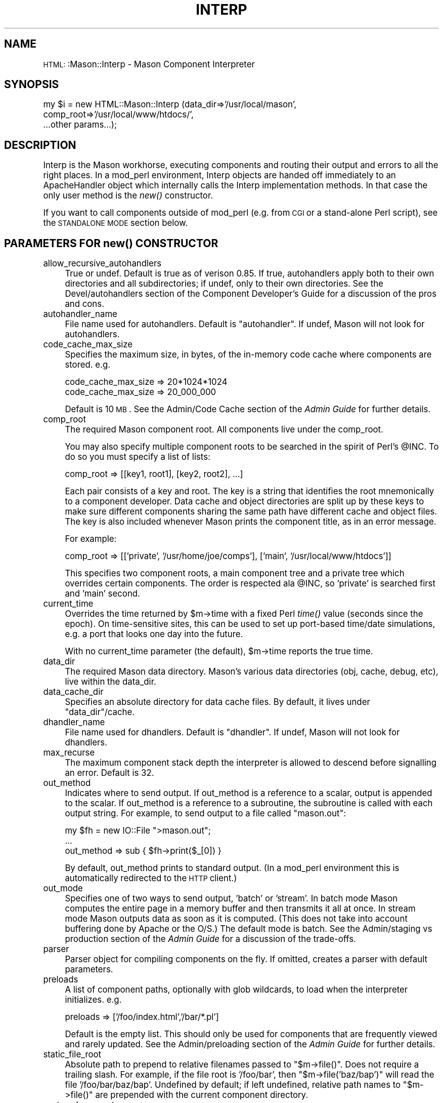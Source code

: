 .\" Automatically generated by Pod::Man version 1.15
.\" Mon Apr 23 12:01:53 2001
.\"
.\" Standard preamble:
.\" ======================================================================
.de Sh \" Subsection heading
.br
.if t .Sp
.ne 5
.PP
\fB\\$1\fR
.PP
..
.de Sp \" Vertical space (when we can't use .PP)
.if t .sp .5v
.if n .sp
..
.de Ip \" List item
.br
.ie \\n(.$>=3 .ne \\$3
.el .ne 3
.IP "\\$1" \\$2
..
.de Vb \" Begin verbatim text
.ft CW
.nf
.ne \\$1
..
.de Ve \" End verbatim text
.ft R

.fi
..
.\" Set up some character translations and predefined strings.  \*(-- will
.\" give an unbreakable dash, \*(PI will give pi, \*(L" will give a left
.\" double quote, and \*(R" will give a right double quote.  | will give a
.\" real vertical bar.  \*(C+ will give a nicer C++.  Capital omega is used
.\" to do unbreakable dashes and therefore won't be available.  \*(C` and
.\" \*(C' expand to `' in nroff, nothing in troff, for use with C<>
.tr \(*W-|\(bv\*(Tr
.ds C+ C\v'-.1v'\h'-1p'\s-2+\h'-1p'+\s0\v'.1v'\h'-1p'
.ie n \{\
.    ds -- \(*W-
.    ds PI pi
.    if (\n(.H=4u)&(1m=24u) .ds -- \(*W\h'-12u'\(*W\h'-12u'-\" diablo 10 pitch
.    if (\n(.H=4u)&(1m=20u) .ds -- \(*W\h'-12u'\(*W\h'-8u'-\"  diablo 12 pitch
.    ds L" ""
.    ds R" ""
.    ds C` ""
.    ds C' ""
'br\}
.el\{\
.    ds -- \|\(em\|
.    ds PI \(*p
.    ds L" ``
.    ds R" ''
'br\}
.\"
.\" If the F register is turned on, we'll generate index entries on stderr
.\" for titles (.TH), headers (.SH), subsections (.Sh), items (.Ip), and
.\" index entries marked with X<> in POD.  Of course, you'll have to process
.\" the output yourself in some meaningful fashion.
.if \nF \{\
.    de IX
.    tm Index:\\$1\t\\n%\t"\\$2"
..
.    nr % 0
.    rr F
.\}
.\"
.\" For nroff, turn off justification.  Always turn off hyphenation; it
.\" makes way too many mistakes in technical documents.
.hy 0
.if n .na
.\"
.\" Accent mark definitions (@(#)ms.acc 1.5 88/02/08 SMI; from UCB 4.2).
.\" Fear.  Run.  Save yourself.  No user-serviceable parts.
.bd B 3
.    \" fudge factors for nroff and troff
.if n \{\
.    ds #H 0
.    ds #V .8m
.    ds #F .3m
.    ds #[ \f1
.    ds #] \fP
.\}
.if t \{\
.    ds #H ((1u-(\\\\n(.fu%2u))*.13m)
.    ds #V .6m
.    ds #F 0
.    ds #[ \&
.    ds #] \&
.\}
.    \" simple accents for nroff and troff
.if n \{\
.    ds ' \&
.    ds ` \&
.    ds ^ \&
.    ds , \&
.    ds ~ ~
.    ds /
.\}
.if t \{\
.    ds ' \\k:\h'-(\\n(.wu*8/10-\*(#H)'\'\h"|\\n:u"
.    ds ` \\k:\h'-(\\n(.wu*8/10-\*(#H)'\`\h'|\\n:u'
.    ds ^ \\k:\h'-(\\n(.wu*10/11-\*(#H)'^\h'|\\n:u'
.    ds , \\k:\h'-(\\n(.wu*8/10)',\h'|\\n:u'
.    ds ~ \\k:\h'-(\\n(.wu-\*(#H-.1m)'~\h'|\\n:u'
.    ds / \\k:\h'-(\\n(.wu*8/10-\*(#H)'\z\(sl\h'|\\n:u'
.\}
.    \" troff and (daisy-wheel) nroff accents
.ds : \\k:\h'-(\\n(.wu*8/10-\*(#H+.1m+\*(#F)'\v'-\*(#V'\z.\h'.2m+\*(#F'.\h'|\\n:u'\v'\*(#V'
.ds 8 \h'\*(#H'\(*b\h'-\*(#H'
.ds o \\k:\h'-(\\n(.wu+\w'\(de'u-\*(#H)/2u'\v'-.3n'\*(#[\z\(de\v'.3n'\h'|\\n:u'\*(#]
.ds d- \h'\*(#H'\(pd\h'-\w'~'u'\v'-.25m'\f2\(hy\fP\v'.25m'\h'-\*(#H'
.ds D- D\\k:\h'-\w'D'u'\v'-.11m'\z\(hy\v'.11m'\h'|\\n:u'
.ds th \*(#[\v'.3m'\s+1I\s-1\v'-.3m'\h'-(\w'I'u*2/3)'\s-1o\s+1\*(#]
.ds Th \*(#[\s+2I\s-2\h'-\w'I'u*3/5'\v'-.3m'o\v'.3m'\*(#]
.ds ae a\h'-(\w'a'u*4/10)'e
.ds Ae A\h'-(\w'A'u*4/10)'E
.    \" corrections for vroff
.if v .ds ~ \\k:\h'-(\\n(.wu*9/10-\*(#H)'\s-2\u~\d\s+2\h'|\\n:u'
.if v .ds ^ \\k:\h'-(\\n(.wu*10/11-\*(#H)'\v'-.4m'^\v'.4m'\h'|\\n:u'
.    \" for low resolution devices (crt and lpr)
.if \n(.H>23 .if \n(.V>19 \
\{\
.    ds : e
.    ds 8 ss
.    ds o a
.    ds d- d\h'-1'\(ga
.    ds D- D\h'-1'\(hy
.    ds th \o'bp'
.    ds Th \o'LP'
.    ds ae ae
.    ds Ae AE
.\}
.rm #[ #] #H #V #F C
.\" ======================================================================
.\"
.IX Title "INTERP 1"
.TH INTERP 1 "perl v5.6.1" "2001-01-05" "User Contributed Perl Documentation"
.UC
.SH "NAME"
\&\s-1HTML:\s0:Mason::Interp \- Mason Component Interpreter
.SH "SYNOPSIS"
.IX Header "SYNOPSIS"
.Vb 3
\&    my $i = new HTML::Mason::Interp (data_dir=>'/usr/local/mason',
\&                                     comp_root=>'/usr/local/www/htdocs/',
\&                                     ...other params...);
.Ve
.SH "DESCRIPTION"
.IX Header "DESCRIPTION"
Interp is the Mason workhorse, executing components and routing their
output and errors to all the right places. In a mod_perl environment,
Interp objects are handed off immediately to an ApacheHandler object
which internally calls the Interp implementation methods. In that case
the only user method is the \fInew()\fR constructor.
.PP
If you want to call components outside of mod_perl (e.g. from \s-1CGI\s0 or a
stand-alone Perl script), see the \s-1STANDALONE\s0 \s-1MODE\s0 section below.
.SH "PARAMETERS FOR \fInew()\fP CONSTRUCTOR"
.IX Header "PARAMETERS FOR new() CONSTRUCTOR"
.Ip "allow_recursive_autohandlers" 4
.IX Item "allow_recursive_autohandlers"
True or undef. Default is true as of verison 0.85. If true,
autohandlers apply both to their own directories and all
subdirectories; if undef, only to their own directories. See the
Devel/autohandlers section of the Component Developer's Guide for a
discussion of the pros and cons.
.Ip "autohandler_name" 4
.IX Item "autohandler_name"
File name used for autohandlers. Default is \*(L"autohandler\*(R". If
undef, Mason will not look for autohandlers.
.Ip "code_cache_max_size" 4
.IX Item "code_cache_max_size"
Specifies the maximum size, in bytes, of the in-memory code cache
where components are stored. e.g.
.Sp
.Vb 2
\&    code_cache_max_size => 20*1024*1024
\&    code_cache_max_size => 20_000_000
.Ve
Default is 10 \s-1MB\s0. See the Admin/Code Cache section of the \fIAdmin Guide\fR
for further details.
.Ip "comp_root" 4
.IX Item "comp_root"
The required Mason component root. All components live under the comp_root.
.Sp
You may also specify multiple component roots to be searched in the
spirit of Perl's \f(CW@INC\fR. To do so you must specify a list of lists:
.Sp
.Vb 1
\&    comp_root => [[key1, root1], [key2, root2], ...]
.Ve
Each pair consists of a key and root.  The key is a string that
identifies the root mnemonically to a component developer.  Data cache
and object directories are split up by these keys to make sure
different components sharing the same path have different cache and
object files. The key is also included whenever Mason prints the
component title, as in an error message.
.Sp
For example:
.Sp
.Vb 1
\&    comp_root => [['private', '/usr/home/joe/comps'], ['main', '/usr/local/www/htdocs']]
.Ve
This specifies two component roots, a main component tree and a
private tree which overrides certain components.  The order is
respected ala \f(CW@INC\fR, so 'private' is searched first and 'main' second.
.Ip "current_time" 4
.IX Item "current_time"
Overrides the time returned by \f(CW$m\fR->time with a fixed Perl \fItime()\fR value
(seconds since the epoch). On time-sensitive sites, this can be used
to set up port-based time/date simulations, e.g. a port that looks one
day into the future.
.Sp
With no current_time parameter (the default), \f(CW$m\fR->time reports the
true time.
.Ip "data_dir" 4
.IX Item "data_dir"
The required Mason data directory. Mason's various data directories
(obj, cache, debug, etc), live within the data_dir.
.Ip "data_cache_dir" 4
.IX Item "data_cache_dir"
Specifies an absolute directory for data cache files. By default, it lives
under \f(CW\*(C`data_dir\*(C'\fR/cache.
.Ip "dhandler_name" 4
.IX Item "dhandler_name"
File name used for dhandlers. Default is \*(L"dhandler\*(R". If
undef, Mason will not look for dhandlers.
.Ip "max_recurse" 4
.IX Item "max_recurse"
The maximum component stack depth the interpreter is allowed to
descend before signalling an error.  Default is 32.
.Ip "out_method" 4
.IX Item "out_method"
Indicates where to send output. If out_method is a reference to a
scalar, output is appended to the scalar.  If out_method is a
reference to a subroutine, the subroutine is called with each output
string. For example, to send output to a file called \*(L"mason.out\*(R":
.Sp
.Vb 3
\&    my $fh = new IO::File ">mason.out";
\&    ...
\&    out_method => sub { $fh->print($_[0]) }
.Ve
By default, out_method prints to standard output. (In a mod_perl
environment this is automatically redirected to the \s-1HTTP\s0 client.)
.Ip "out_mode" 4
.IX Item "out_mode"
Specifies one of two ways to send output, 'batch' or 'stream'.  In
batch mode Mason computes the entire page in a memory buffer and then
transmits it all at once. In stream mode Mason outputs data as soon as
it is computed. (This does not take into account buffering done by
Apache or the O/S.) The default mode is batch.  See the 
Admin/staging vs production section of the \fIAdmin Guide\fR for a
discussion of the trade-offs.
.Ip "parser" 4
.IX Item "parser"
Parser object for compiling components on the fly. If omitted, creates
a parser with default parameters.
.Ip "preloads" 4
.IX Item "preloads"
A list of component paths, optionally with glob wildcards, to load
when the interpreter initializes. e.g.
.Sp
.Vb 1
\&    preloads => ['/foo/index.html','/bar/*.pl']
.Ve
Default is the empty list. This should only be used for components that
are frequently viewed and rarely updated.  See the Admin/preloading
section of the \fIAdmin Guide\fR for further details.
.Ip "static_file_root" 4
.IX Item "static_file_root"
Absolute path to prepend to relative filenames passed to \f(CW\*(C`$m\->file()\*(C'\fR. Does
not require a trailing slash. For example, if the file root is
\&'/foo/bar', then \f(CW\*(C`$m\->file('baz/bap')\*(C'\fR will read the file
\&'/foo/bar/baz/bap'. Undefined by default; if left undefined,
relative path names to \f(CW\*(C`$m\->file()\*(C'\fR are prepended with the
current component directory.
.Ip "system_log_events" 4
.IX Item "system_log_events"
A string value indicating one or more events to record in the system
log, separated by \*(L"|\*(R". Default is to log nothing.
.Ip "system_log_file" 4
.IX Item "system_log_file"
Absolute path of system log.  Default is data_dir/etc/system.log.
.Ip "system_log_separator" 4
.IX Item "system_log_separator"
Separator to use between fields on a line in the system log. Default is ctrl-A (\*(L"\ecA\*(R").
.Ip "use_data_cache" 4
.IX Item "use_data_cache"
True or undef, default is true. Specifies whether the \f(CW$m\fR->cache and
related commands are operational.  You may need to disable data
caching temporarily for debugging purposes, but normally this should
be left alone.
.Ip "use_object_files" 4
.IX Item "use_object_files"
True or undef, default is true.  Specifies whether Mason creates
object files to save the results of component parsing. You may want to
turn off object files for disk space reasons, but otherwise this
should be left alone.
.Ip "use_reload_file" 4
.IX Item "use_reload_file"
True or undef, default is undef. If true, disables Mason's automatic
timestamp checking on component source files, relying instead on an
explicitly updated Admin/reload file.
.Ip "verbose_compile_error" 4
.IX Item "verbose_compile_error"
True or undef, default is undef. If true, component compile errors are
followed with the full component source, annotated with line numbers,
to better interpret the error message. Does not affect runtime errors.
.SH "ACCESSOR METHODS"
.IX Header "ACCESSOR METHODS"
All of the above properties have standard accessor methods of the same
name. In general, no arguments retrieves the value, and one argument
sets and returns the value.  For example:
.PP
.Vb 4
\&    my $interp = new HTML::Mason::Interp (...);
\&    my $p = $interp->parser;
\&    my $comproot = $interp->comp_root;
\&    $interp->out_method(\e$buf);
.Ve
The following properties can be queried but not modified:
comp_root, data_dir, system_log_file, system_log_separator, preloads.
.SH "OTHER METHODS"
.IX Header "OTHER METHODS"
.Ip "set_global ($varname, [values...])" 4
.IX Item "set_global ($varname, [values...])"
This method sets a global to be used in components. \f(CW\*(C`varname\*(C'\fR is a
variable name, optionally preceded with a prefix (\f(CW\*(C`$\*(C'\fR, \f(CW\*(C`@\*(C'\fR, or
\&\f(CW\*(C`%\*(C'\fR); if the prefix is omitted then \f(CW\*(C`$\*(C'\fR is assumed. \f(CW\*(C`varname\*(C'\fR is
followed by a value, in the case of a scalar, or by one or more values
in the case of a list or hash.  For example:
.Sp
.Vb 2
\&    # Set a global variable $dbh containing the database handle
\&    $interp->set_global(dbh => DBI->connect(...));
.Ve
.Vb 2
\&    # Set a global hash %session from a local hash
\&    $interp->set_global('%session', %s);
.Ve
The global is set in the package that components run in: usually
\&\f(CW\*(C`HTML::Mason::Commands\*(C'\fR, although this can be overridden via the
Parser parameter Parser/in_package.  The lines above, for example,
are equivalent to:
.Sp
.Vb 2
\&    $HTML::Mason::Commands::dbh = DBI->connect(...);
\&    %HTML::Mason::Commands::session = %s;
.Ve
assuming that \f(CW\*(C`in_package\*(C'\fR has not been changed.
.Sp
Any global that you set should also be registered with the Parser
parameter Parser/allow_globals; otherwise you'll get warnings from
\&\f(CW\*(C`strict\*(C'\fR.
.SH "STANDALONE MODE"
.IX Header "STANDALONE MODE"
Although Mason is most commonly used in conjunction with mod_perl,
there is also a functional \s-1API\s0 that allows you to use Mason from \s-1CGI\s0
programs or from stand-alone Perl scripts.  In the latter case Mason can be
used as a glorified Text::Template, producing a set of
files from components, or used to generate a flat version of a componentized site.
.PP
When using Mason outside of mod_perl, just create a Parser and Interp
object; you do not need the ApacheHandler object.  Once you've created
an interpreter, the main thing you'll want to do with it is call a
component and do something with the output. To call a component, use
Interp's \fIexec()\fR method:
.PP
.Vb 1
\&    $interp->exec(<comp> [,<..list of component params..>]);
.Ve
where \fIcomp\fR is a component path or component object.
.PP
Component parameters are given as a series of name/value pairs, just
as they are with \f(CW\*(C`$m\->comp\*(C'\fR. exec returns the return value of
the component. Component output is sent to standard output by default,
but you can change this by specifying \f(CW\*(C`out_method\*(C'\fR.
.PP
Here is a skeleton script that calls a component and places the output
in a file:
.PP
.Vb 11
\&    my $outbuf;
\&    my $parser = new HTML::Mason::Parser;
\&    my $interp = new HTML::Mason::Interp (parser=>$parser,
\&                                          comp_root=>'<component root>',
\&                                          data_dir=>'<data directory>',
\&                                          out_method=>\e$outbuf);
\&    my $retval = $interp->exec('<component path>',<args>...);
\&    open(F,">mason.out");
\&    print F $outbuf;
\&    close(F);
\&    print "return value of component was: $retval\en";
.Ve
.SH "AUTHOR"
.IX Header "AUTHOR"
Jonathan Swartz, swartz@pobox.com
.SH "SEE ALSO"
.IX Header "SEE ALSO"
\&\s-1HTML:\s0:Mason,
\&\s-1HTML:\s0:Mason::Parser,
\&\s-1HTML:\s0:Mason::ApacheHandler,
\&\s-1HTML:\s0:Mason::Admin
